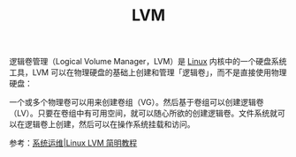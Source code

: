 :PROPERTIES:
:ID:       AA871FD8-7906-41C2-B287-262C4B2B98FB
:END:
#+TITLE: LVM

逻辑卷管理（Logical Volume Manager，LVM）是 [[id:EC899B0E-E274-4D41-9712-E432C287480C][Linux]] 内核中的一个硬盘系统工具，LVM 可以在物理硬盘的基础上创建和管理「逻辑卷」，而不是直接使用物理硬盘：
#+HTML: <img src="https://img.linux.net.cn/data/attachment/album/201406/18/134408sa12dauefffyszfg.jpg">

一个或多个物理卷可以用来创建卷组（VG）。然后基于卷组可以创建逻辑卷（LV）。只要在卷组中有可用空间，就可以随心所欲的创建逻辑卷。文件系统就可以在逻辑卷上创建，然后可以在操作系统挂载和访问。

参考：[[https://linux.cn/article-3218-1.html][系统运维|Linux LVM 简明教程]]

